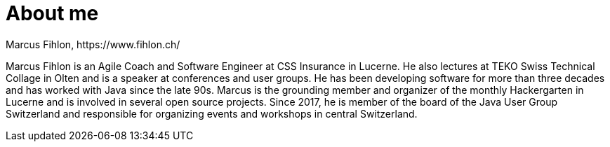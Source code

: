 = About me
Marcus Fihlon, https://www.fihlon.ch/

Marcus Fihlon is an Agile Coach and Software Engineer at CSS Insurance in Lucerne. He also lectures at TEKO Swiss Technical Collage in Olten and is a speaker at conferences and user groups. He has been developing software for more than three decades and has worked with Java since the late 90s. Marcus is the grounding member and organizer of the monthly Hackergarten in Lucerne and is involved in several open source projects. Since 2017, he is member of the board of the Java User Group Switzerland and responsible for organizing events and workshops in central Switzerland.
